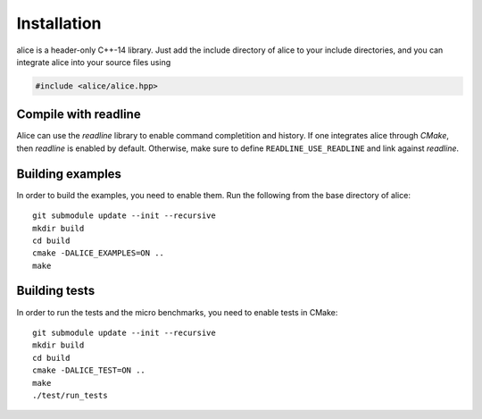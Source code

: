 Installation
============

alice is a header-only C++-14 library.  Just add the include directory
of alice to your include directories, and you can integrate alice into
your source files using

.. code-block:: c++

   #include <alice/alice.hpp>

Compile with readline
---------------------

Alice can use the *readline* library to enable command completition and history.
If one integrates alice through *CMake*, then *readline* is enabled by default.
Otherwise, make sure to define ``READLINE_USE_READLINE`` and link against
*readline*.

Building examples
-----------------

In order to build the examples, you need to enable them. Run the following from
the base directory of alice::

  git submodule update --init --recursive
  mkdir build
  cd build
  cmake -DALICE_EXAMPLES=ON ..
  make

Building tests
--------------

In order to run the tests and the micro benchmarks, you need to enable tests in
CMake::

  git submodule update --init --recursive
  mkdir build
  cd build
  cmake -DALICE_TEST=ON ..
  make
  ./test/run_tests
